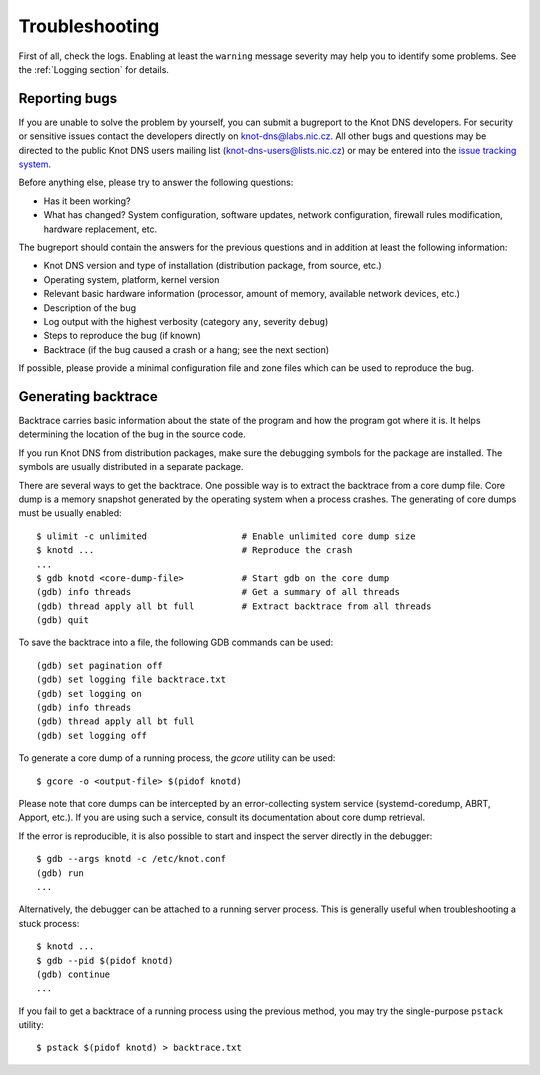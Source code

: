.. highlight:: console
.. _Troubleshooting:

***************
Troubleshooting
***************

First of all, check the logs. Enabling at least the ``warning`` message
severity may help you to identify some problems. See the :ref:`Logging section`
for details.

..  _Submitting a bugreport:

Reporting bugs
==============

If you are unable to solve the problem by yourself, you can submit a
bugreport to the Knot DNS developers. For security or sensitive issues
contact the developers directly on
`knot-dns@labs.nic.cz <mailto:knot-dns@labs.nic.cz>`_.
All other bugs and questions may be directed to the public Knot DNS users
mailing list
(`knot-dns-users@lists.nic.cz <mailto:knot-dns-users@lists.nic.cz>`_) or
may be entered into the
`issue tracking system <https://gitlab.labs.nic.cz/labs/knot/issues>`_.

Before anything else, please try to answer the following questions:

* Has it been working?
* What has changed? System configuration, software updates, network
  configuration, firewall rules modification, hardware replacement, etc.

The bugreport should contain the answers for the previous questions and in
addition at least the following information:

* Knot DNS version and type of installation (distribution package, from source,
  etc.)
* Operating system, platform, kernel version
* Relevant basic hardware information (processor, amount of memory, available
  network devices, etc.)
* Description of the bug
* Log output with the highest verbosity (category ``any``, severity ``debug``)
* Steps to reproduce the bug (if known)
* Backtrace (if the bug caused a crash or a hang; see the next section)

If possible, please provide a minimal configuration file and zone files which
can be used to reproduce the bug.

..  _Generating backtrace:

Generating backtrace
====================

Backtrace carries basic information about the state of the program and how
the program got where it is. It helps determining the location of the bug in
the source code.

If you run Knot DNS from distribution packages, make sure the debugging
symbols for the package are installed. The symbols are usually distributed
in a separate package.

There are several ways to get the backtrace. One possible way is to extract
the backtrace from a core dump file. Core dump is a memory snapshot generated
by the operating system when a process crashes. The generating of core dumps
must be usually enabled::

    $ ulimit -c unlimited                  # Enable unlimited core dump size
    $ knotd ...                            # Reproduce the crash
    ...
    $ gdb knotd <core-dump-file>           # Start gdb on the core dump
    (gdb) info threads                     # Get a summary of all threads
    (gdb) thread apply all bt full         # Extract backtrace from all threads
    (gdb) quit

To save the backtrace into a file, the following GDB commands can be used::

    (gdb) set pagination off
    (gdb) set logging file backtrace.txt
    (gdb) set logging on
    (gdb) info threads
    (gdb) thread apply all bt full
    (gdb) set logging off

To generate a core dump of a running process, the `gcore` utility can be used::

    $ gcore -o <output-file> $(pidof knotd)

Please note that core dumps can be intercepted by an error-collecting system
service (systemd-coredump, ABRT, Apport, etc.). If you are using such a service,
consult its documentation about core dump retrieval.

If the error is reproducible, it is also possible to start and inspect the
server directly in the debugger::

    $ gdb --args knotd -c /etc/knot.conf
    (gdb) run
    ...

Alternatively, the debugger can be attached to a running server
process. This is generally useful when troubleshooting a stuck process::

    $ knotd ...
    $ gdb --pid $(pidof knotd)
    (gdb) continue
    ...

If you fail to get a backtrace of a running process using the previous method,
you may try the single-purpose ``pstack`` utility::

    $ pstack $(pidof knotd) > backtrace.txt
